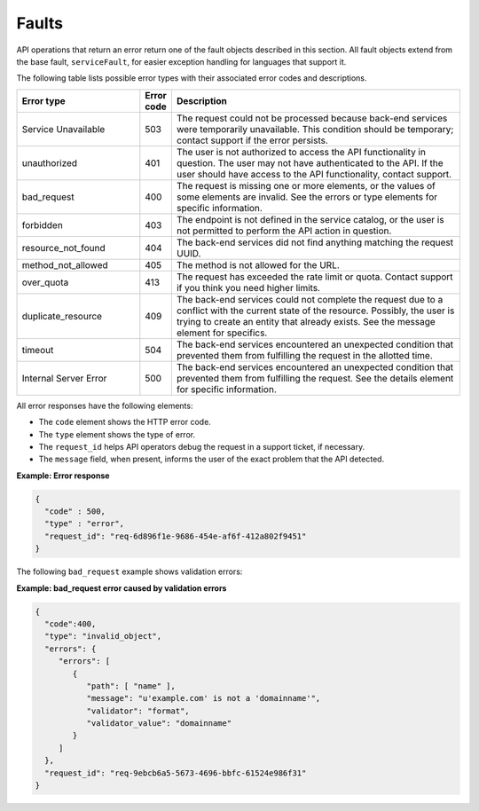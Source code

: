 .. _faults:

======
Faults
======

API operations that return an error return one of the fault objects described
in this section.  All fault objects extend from the base fault,
``serviceFault``, for easier exception handling  for languages that support it.

The following table lists possible error types with their associated error
codes and descriptions.

.. list-table::
   :widths: 25 6 59
   :header-rows: 1

   * - Error type
     - Error code
     - Description
   * - Service Unavailable
     - 503
     - The request could not be processed because back-end services were
       temporarily unavailable. This condition should be temporary; contact
       support if the error persists.
   * - unauthorized
     - 401
     - The user is not authorized to access the API functionality in question.
       The user may not have authenticated to the API. If the user should have
       access to the API functionality, contact support.
   * - bad_request
     - 400
     - The request is missing one or more elements, or the values of some
       elements are invalid. See the errors or type elements for specific
       information.
   * - forbidden
     - 403
     - The endpoint is not defined in the service catalog, or the user is not
       permitted to perform the API action in question.
   * - resource_not_found
     - 404
     - The back-end services did not find anything matching the request UUID.
   * - method_not_allowed
     - 405
     - The method is not allowed for the URL.
   * - over_quota
     - 413
     - The request has exceeded the rate limit or quota. Contact support if you
       think you need higher limits.
   * - duplicate_resource
     - 409
     - The back-end services could not complete the request due to a conflict
       with the current state of the resource. Possibly, the user is trying to
       create an entity that already exists. See the message element for
       specifics.
   * - timeout
     - 504
     - The back-end services encountered an unexpected condition that prevented
       them from fulfilling the request in the allotted time.
   * - Internal Server Error
     - 500
     - The back-end services encountered an unexpected condition that prevented
       them from fulfilling the request. See the details element for specific
       information.

All error responses have the following elements:

- The ``code`` element shows the HTTP error code.
- The ``type`` element shows the type of error.
- The ``request_id`` helps API operators debug the request in a support ticket,
  if necessary.
- The ``message`` field, when present, informs the user of the exact problem
  that the API detected.

**Example: Error response**

.. code::

    {
      "code" : 500,
      "type" : "error",
      "request_id": "req-6d896f1e-9686-454e-af6f-412a802f9451"
    }


The following ``bad_request`` example shows validation errors:

**Example: bad_request error caused by validation errors**

.. code::

    {
      "code":400,
      "type": "invalid_object",
      "errors": {
         "errors": [
            {
               "path": [ "name" ],
               "message": "u'example.com' is not a 'domainname'",
               "validator": "format",
               "validator_value": "domainname"
            }
         ]
      },
      "request_id": "req-9ebcb6a5-5673-4696-bbfc-61524e986f31"
    }